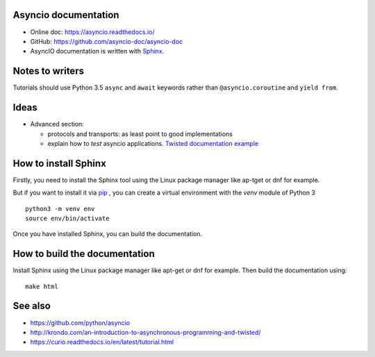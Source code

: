 Asyncio documentation
=====================

* Online doc: https://asyncio.readthedocs.io/
* GitHub: https://github.com/asyncio-doc/asyncio-doc
* AsyncIO documentation is written with `Sphinx <http://www.sphinx-doc.org/>`_.


Notes to writers
================

Tutorials should use Python 3.5 ``async`` and ``await`` keywords rather than
``@asyncio.coroutine`` and ``yield from``.


Ideas
=====

* Advanced section:

  - protocols and transports: as least point to good implementations
  - explain how to *test* asyncio applications. `Twisted documentation example
    <https://twistedmatrix.com/documents/current/core/howto/trial.html>`_

How to install Sphinx
=====================

Firstly, you need to install the Sphinx tool using the Linux package manager
like ap-tget or dnf for example.

But if you want to install it via `pip <https://pip.pypa.io/en/stable/>`_ , you
can create a virtual environment with the `venv` module of Python 3 ::

    python3 -m venv env
    source env/bin/activate

Once you have installed Sphinx, you can build the documentation.

How to build the documentation
==============================

Install Sphinx using the Linux package manager like apt-get or dnf for example.
Then build the documentation using::

    make html


See also
========

* https://github.com/python/asyncio
* http://krondo.com/an-introduction-to-asynchronous-programming-and-twisted/
* https://curio.readthedocs.io/en/latest/tutorial.html

